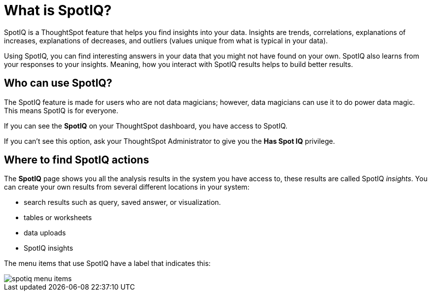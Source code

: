 = What is SpotIQ?
:last_updated: 11/15/2019
:experimental:
:linkatrrs:

SpotIQ is a ThoughtSpot feature that helps you find insights into your data.
Insights are trends, correlations, explanations of increases, explanations of decreases, and outliers (values unique from what is typical in your data).

Using SpotIQ, you can find interesting answers in your data that you might not have found on your own.
SpotIQ also learns from your responses to your insights.
Meaning, how you interact with SpotIQ results helps to build better results.

== Who can use SpotIQ?

The SpotIQ feature is made for users who are not data magicians;
however, data magicians can use it to do power data magic.
This means SpotIQ is for everyone.

If you can see the *SpotIQ* on your ThoughtSpot dashboard, you have access to SpotIQ.

If you can't see this option, ask your ThoughtSpot Administrator to give you the *Has Spot IQ* privilege.

== Where to find SpotIQ actions

The *SpotIQ* page shows you all the analysis results in the system you have access to, these results are called SpotIQ _insights_.
You can create your own results from several different locations in your system:

* search results such as query, saved answer, or visualization.
* tables or worksheets
* data uploads
* SpotIQ insights

The menu items that use SpotIQ have a label that indicates this:

image::spotiq-menu-items.png[]
